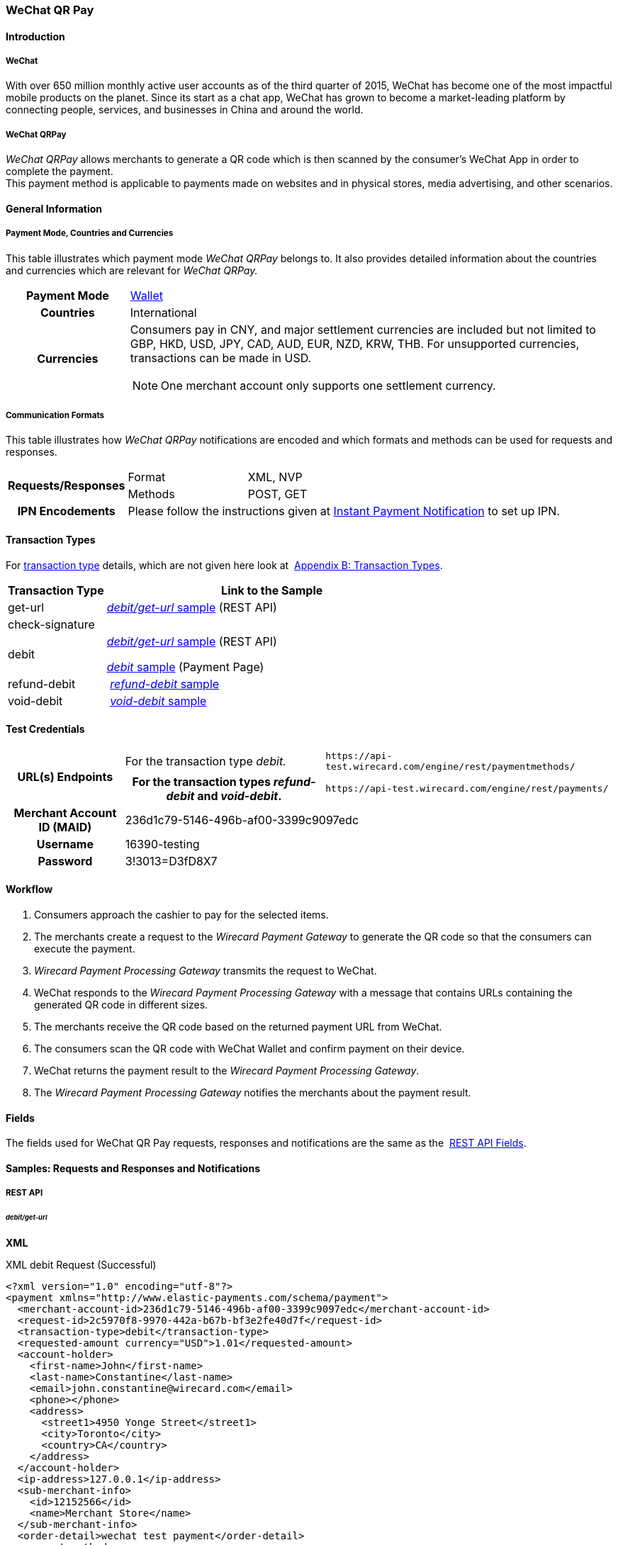 [#API_WeChatQRPay]
=== WeChat QR Pay

[#API_WeChatQRPay_Introduction]
==== Introduction

[#API_WeChatQRPay_Introduction_WeChat]
===== WeChat

With over 650 million monthly active user accounts as of the third
quarter of 2015, WeChat has become one of the most impactful mobile
products on the planet. Since its start as a chat app, WeChat has grown
to become a market-leading platform by connecting people, services, and
businesses in China and around the world.

[#API_WeChatQRPay_Introduction_WeChatQRPay]
===== WeChat QRPay

_WeChat QRPay_ allows merchants to generate a QR code which is then
scanned by the consumer's WeChat App in order to complete the payment. +
This payment method is applicable to payments made on websites and in
physical stores, media advertising, and other scenarios.

[#API_WeChatQRPay_GeneralInformation]
==== General Information


[#API_WeChatQRPay_GeneralInformation_PaymentMode]
===== Payment Mode, Countries and Currencies

This table illustrates which payment mode _WeChat QRPay_ belongs to. It
also provides detailed information about the countries and currencies
which are relevant for _WeChat QRPay._

[cols="20h,80a"]
|===
|Payment Mode |<<PaymentMethods_PaymentMode_Wallet, Wallet>>
|Countries |International
|Currencies |
Consumers pay in CNY, and major settlement currencies are included but not
limited to GBP, HKD, USD, JPY, CAD, AUD, EUR, NZD, KRW, THB. For
unsupported currencies, transactions can be made in USD.
[NOTE]
One merchant account only supports one settlement currency.

|===

[#API_WeChatQRPay_GeneralInformation_Communication]
===== Communication Formats

This table illustrates how _WeChat QRPay_ notifications are encoded and
which formats and methods can be used for requests and responses.

[cols="20,20,60"]
|===
.2+h|Requests/Responses |Format |XML, NVP
|Methods |POST, GET
h|IPN Encodements 2+|Please follow the instructions given at
<<GeneralPlatformFeatures_IPN_NotificationExamples, Instant Payment Notification>> to set up IPN.
|===

[#API_WeChatQRPay_TransactionTypes]
==== Transaction Types

For
<<Glossary_TransactionType, transaction type>> details, which are not given here look at 
<<AppendixB, Appendix B: Transaction Types>>.


[cols="25,85"]
|===
|Transaction Type |Link to the Sample

|get-url |<<API_WeChatQRPay_Samples_debitgeturl, _debit/get-url_ sample>> (REST API)
|check-signature |
|debit | <<API_WeChatQRPay_Samples_debitgeturl, _debit/get-url_ sample>> (REST API)  +

         <<API_WeChatQRPay_Samples_debit, _debit_ sample>> (Payment Page)

|refund-debit | <<API_WeChatQRPay_Samples_refunddebit, _refund-debit_ sample>>
|void-debit | <<API_WeChatQRPay_Samples_voiddebit, _void-debit_ sample>>
|===

[#API_WeChatQRPay_TestCredentials]
==== Test Credentials

[cols="1h,2,3"]
[%autowidth]
|===
.2+|URL(s) Endpoints
|For the transaction type _debit._
|``\https://api-test.wirecard.com/engine/rest/paymentmethods/``
|For the transaction types _refund-debit_ and _void-debit_.
|``\https://api-test.wirecard.com/engine/rest/payments/``

|Merchant Account ID (MAID) 2+|236d1c79-5146-496b-af00-3399c9097edc

|Username 2+|16390-testing

|Password 2+|3!3013=D3fD8X7
|===

[#API_WeChatQRPay_Workflow]
==== Workflow

. Consumers approach the cashier to pay for the selected items.
. The merchants create a request to the _Wirecard Payment
Gateway_ to generate the QR code so that the consumers can execute the
payment.
. _Wirecard Payment Processing Gateway_ transmits the request to WeChat.
. WeChat responds to the _Wirecard Payment Processing Gateway_ with a message
that contains URLs containing the generated QR code in different sizes.
. The merchants receive the QR code based on the returned payment URL
from WeChat.
. The consumers scan the QR code with WeChat Wallet and confirm
payment on their device.
. WeChat returns the payment result to the _Wirecard Payment Processing Gateway_.
. The _Wirecard Payment Processing Gateway_ notifies the merchants about the
payment result.
//-

[#API_WeChatQRPay_Fields]
==== Fields

The fields used for WeChat QR Pay requests, responses and notifications
are the same as the 
<<RestApi_Fields, REST API Fields>>.

[#API_WeChatQRPay_Samples]
==== Samples: Requests and Responses and Notifications

===== REST API

[#API_WeChatQRPay_Samples_debitgeturl]
====== _debit/get-url_

*XML*

.XML debit Request (Successful)
[source,xml]
----
<?xml version="1.0" encoding="utf-8"?>
<payment xmlns="http://www.elastic-payments.com/schema/payment">
  <merchant-account-id>236d1c79-5146-496b-af00-3399c9097edc</merchant-account-id>
  <request-id>2c5970f8-9970-442a-b67b-bf3e2fe40d7f</request-id>
  <transaction-type>debit</transaction-type>
  <requested-amount currency="USD">1.01</requested-amount>
  <account-holder>
    <first-name>John</first-name>
    <last-name>Constantine</last-name>
    <email>john.constantine@wirecard.com</email>
    <phone></phone>
    <address>
      <street1>4950 Yonge Street</street1>
      <city>Toronto</city>
      <country>CA</country>
    </address>
  </account-holder>
  <ip-address>127.0.0.1</ip-address>
  <sub-merchant-info>
    <id>12152566</id>
    <name>Merchant Store</name>
  </sub-merchant-info>
  <order-detail>wechat test payment</order-detail>
  <payment-methods>
    <payment-method name="wechat-qrpay" />
  </payment-methods>
</payment>
----

.XML get-url Response (Successful)
[source,xml]
----
<?xml version="1.0" encoding="utf-8" standalone="yes"?>
<payment xmlns="http://www.elastic-payments.com/schema/payment" xmlns:ns2="http://www.elastic-payments.com/schema/epa/transaction">
  <merchant-account-id>236d1c79-5146-496b-af00-3399c9097edc</merchant-account-id>
  <transaction-id>7851102b-c1ce-4e7b-a833-632f9f7e780b</transaction-id>
  <request-id>2c5970f8-9970-442a-b67b-bf3e2fe40d7f-get-url</request-id>
  <transaction-type>get-url</transaction-type>
  <transaction-state>success</transaction-state>
  <completion-time-stamp>2018-06-05T08:00:45.000Z</completion-time-stamp>
  <statuses>
    <status code="201.0000" description="The resource was successfully created." severity="information" />
  </statuses>
  <requested-amount currency="USD">1.01</requested-amount>
  <account-holder>
    <first-name>John</first-name>
    <last-name>Constantine</last-name>
    <email>john.constantine@wirecard.com</email>
    <phone></phone>
    <address>
      <street1>4950 Yonge Street</street1>
      <city>Toronto</city>
      <country>CA</country>
    </address>
  </account-holder>
  <ip-address>127.0.0.1</ip-address>
  <order-detail>wechat test payment</order-detail>
  <payment-methods>
    <payment-method url="https://api-test.wirecard.com:443/engine/hpp/wechat-qrpay/7851102b-c1ce-4e7b-a833-632f9f7e780b/?request_time_stamp=20180605080045&amp;request_id=2c5970f8-9970-442a-b67b-bf3e2fe40d7f&amp;merchant_account_id=236d1c79-5146-496b-af00-3399c9097edc&amp;transaction_id=7851102b-c1ce-4e7b-a833-632f9f7e780b&amp;transaction_type=debit&amp;requested_amount=1.01&amp;requested_amount_currency=USD&amp;redirect_url=&amp;ip_address=127.0.0.1&amp;request_signature=b6216f789a1866febeb5e9e453a338c7e6f11c6591c8f85e132f43e56eccf371&amp;psp_name=elastic-payments&amp;country=CA" name="wechat-qrpay" />
  </payment-methods>
  <authorization-code>weixin://wxpay/s/An4baqw</authorization-code>
  <sub-merchant-info>
    <id>12152566</id>
    <name>Merchant Store</name>
  </sub-merchant-info>
</payment>
----

.XML get-url Notification (Successful)
[source,xml]
----
<?xml version="1.0" encoding="utf-8" standalone="yes"?>
<payment xmlns="http://www.elastic-payments.com/schema/payment" xmlns:ns2="http://www.elastic-payments.com/schema/epa/transaction">
  <merchant-account-id>236d1c79-5146-496b-af00-3399c9097edc</merchant-account-id>
  <transaction-id>7851102b-c1ce-4e7b-a833-632f9f7e780b</transaction-id>
  <request-id>2c5970f8-9970-442a-b67b-bf3e2fe40d7f-get-url</request-id>
  <transaction-type>get-url</transaction-type>
  <transaction-state>success</transaction-state>
  <completion-time-stamp>2018-06-05T08:00:45.000Z</completion-time-stamp>
  <statuses>
    <status code="201.0000" description="The resource was successfully created." severity="information" />
  </statuses>
  <requested-amount currency="USD">1.01</requested-amount>
  <account-holder>
    <first-name>John</first-name>
    <last-name>Constantine</last-name>
    <email>john.constantine@wirecard.com</email>
    <phone></phone>
    <address>
      <street1>4950 Yonge Street</street1>
      <city>Toronto</city>
      <country>CA</country>
    </address>
  </account-holder>
  <ip-address>127.0.0.1</ip-address>
  <order-detail>wechat test payment</order-detail>
  <payment-methods>
    <payment-method url="https://api-test.wirecard.com:443/engine/hpp/wechat-qrpay/7851102b-c1ce-4e7b-a833-632f9f7e780b/?request_time_stamp=20180605080045&amp;request_id=2c5970f8-9970-442a-b67b-bf3e2fe40d7f&amp;merchant_account_id=236d1c79-5146-496b-af00-3399c9097edc&amp;transaction_id=7851102b-c1ce-4e7b-a833-632f9f7e780b&amp;transaction_type=debit&amp;requested_amount=1.01&amp;requested_amount_currency=USD&amp;redirect_url=&amp;ip_address=127.0.0.1&amp;request_signature=b6216f789a1866febeb5e9e453a338c7e6f11c6591c8f85e132f43e56eccf371&amp;psp_name=elastic-payments&amp;country=CA" name="wechat-qrpay" />
  </payment-methods>
  <authorization-code>weixin://wxpay/s/An4baqw</authorization-code>
  <sub-merchant-info>
    <id>12152566</id>
    <name>Merchant Store</name>
  </sub-merchant-info>
</payment>
----

.XML debit Request (Failure)
[source,xml]
----
<?xml version="1.0" encoding="utf-8"?>
<payment xmlns="http://www.elastic-payments.com/schema/payment">
  <merchant-account-id>236d1c79-5146-496b-af00-3399c9097edc</merchant-account-id>
  <request-id>83ba5d1c-8731-4581-8800-e4f3291f2b63</request-id>
  <transaction-type>debit</transaction-type>
  <requested-amount currency="USD">1.01</requested-amount>
  <account-holder>
    <first-name>John</first-name>
    <last-name>Constantine</last-name>
    <email>john.constantine@wirecard.com</email>
    <phone></phone>
    <address>
      <street1>4950 Yonge Street</street1>
      <city>Toronto</city>
      <country>CA</country>
    </address>
  </account-holder>
  <notifications>
    <notification url="mailto:merchant@wirecard.com" />
  </notifications>
  <ip-address>127.0.0.1</ip-address>
  <sub-merchant-info>
    <id>12152566</id>
    <name>Merchant Store</name>
  </sub-merchant-info>
  <payment-methods>
    <payment-method name="wechat-qrpay" />
  </payment-methods>
</payment>
----

.XML get-url Response (Failure)
[source,xml]
----
<?xml version="1.0" encoding="utf-8" standalone="yes"?>
<payment xmlns="http://www.elastic-payments.com/schema/payment" xmlns:ns2="http://www.elastic-payments.com/schema/epa/transaction">
  <merchant-account-id>236d1c79-5146-496b-af00-3399c9097edc</merchant-account-id>
  <transaction-id>c4588815-d43e-4010-8d33-491ce076fcd4</transaction-id>
  <request-id>83ba5d1c-8731-4581-8800-e4f3291f2b63-get-url</request-id>
  <transaction-type>get-url</transaction-type>
  <transaction-state>failed</transaction-state>
  <completion-time-stamp>2018-06-05T08:02:40.000Z</completion-time-stamp>
  <statuses>
    <status code="400.1230" description="Order detail has not been provided. Please check your input and try again.." severity="error" />
  </statuses>
  <requested-amount currency="USD">1.01</requested-amount>
  <account-holder>
    <first-name>John</first-name>
    <last-name>Constantine</last-name>
    <email>john.constantine@wirecard.com</email>
    <phone></phone>
    <address>
      <street1>4950 Yonge Street</street1>
      <city>Toronto</city>
      <country>CA</country>
    </address>
  </account-holder>
  <ip-address>127.0.0.1</ip-address>
  <notifications>
    <notification url="mailto:merchant@wirecard.com"></notification>
  </notifications>
  <payment-methods>
    <payment-method name="wechat-qrpay" />
  </payment-methods>
  <sub-merchant-info>
    <id>12152566</id>
    <name>Merchant Store</name>
  </sub-merchant-info>
</payment>
----

*NVP*

.NVP Debit Request (Successful)
[source]
----
POST /engine/hpp/ HTTP/1.1
Host: 10.0.0.114:8080
Connection: keep-alive
Content-Length: 3227
Cache-Control: max-age=0
Origin: http://10.0.0.114:8080
Upgrade-Insecure-Requests: 1
User-Agent: Mozilla/5.0 (Windows NT 10.0; Win64; x64) AppleWebKit/537.36 (KHTML, like Gecko) Chrome/60.0.3112.101 Safari/537.36
Content-Type: application/x-www-form-urlencoded
Accept: text/html,application/xhtml+xml,application/xml;q=0.9,image/webp,image/apng,*/*;q=0.8
DNT: 1
Referer: http://10.0.0.114:8080/shop/index_new.html
Accept-Encoding: gzip, deflate
Accept-Language: en-US,en;q=0.8

requested_amount=1.01&requested_amount_currency=USD&locale=en&order_number=123456&order_detail=1+widget&form_url=http%3A%2F%2F10.0.0.114%3A8080%2Fengine%2Fhpp%2F&secret_key=c50a8e09-0648-4d2c-b638-2c14fc7606bc&request_id=65f68483-9bfa-0b62-0ef2-ac994dd541e1&request_time_stamp=20170828150841&merchant_account_id=236d1c79-5146-496b-af00-3399c9097edc&payment_method=wechat-qrpay&transaction_type=debit&redirect_url=http%3A%2F%2F10.0.0.114%3A8080%2Fshop%2Fcomplete.jsp%3Fstate%3Dsuccess%26&ip_address=127.0.0.1&request_signature=95398bc2ac9747b72767d0ab577348a374a005996f366bc2fcada03816f3f646&psp_name=demo&attempt_three_d=false&descriptor=&notification_url=&notification_transaction_state=&success_redirect_url=http%3A%2F%2F10.0.0.114%3A8080%2Fshop%2Fcomplete.jsp%3Fstate%3Dsuccess%26&fail_redirect_url=http%3A%2F%2F10.0.0.114%3A8080%2Fshop%2Fcomplete.jsp%3Fstate%3Dfailed%26&cancel_redirect_url=http%3A%2F%2F10.0.0.114%3A8080%2Fshop%2Fcomplete.jsp%3Fstate%3Dcancel%26&processing_redirect_url=http%3A%2F%2F10.0.0.114%3A8080%2Fshop%2Fcomplete.jsp%3Fstate%3Dprocessing%26&first_name=John&last_name=Doe&email=john.doe%40wirecard.com&phone=1+555+555+5555&street1=123+test&street2=&city=Toronto&state=ON&postal_code=M4P1E8&country=CA
----

.NVP Debit Notification (Successful)
[source]
----
HEADERS
Total-Route-Time: 0
Host: requestb.in
Accept-Encoding: gzip
X-Request-Id: e3f5984b-741f-4bc2-b6fb-2e93abfb3d2e
Cf-Visitor: {"scheme":"https"}
Cf-Connecting-Ip: 71.19.162.198
Connect-Time: 1
User-Agent: Apache-HttpClient/4.5.3 (Java/1.8.0_144)
Content-Length: 1481
Subject:
Connection: close
Cf-Ray: 3959f2373b143f8f-YUL
Cf-Ipcountry: CA
Via: 1.1 vegur
Content-Type: text/plain; charset=UTF-8
Breadcrumbid: ID-dev-app-n01-49276-1503950724847-0-308
RAW BODY
country=CA&merchant_account_resolver_category=&response_signature=c28fc646f7fb9dc2d4a7ad724c057c2fb03b37b810fa791e7064314a6bc2bc97&city=Toronto&group_transaction_id=&provider_status_code_1=&response_signature_v2=SFMyNTYKdHJhbnNhY3Rpb25faWQ9ZDE4MzM2NDMtOGUxNi00NGFmLWI2MTItZjBlMjU4MTIxZjQwCmNvbXBsZXRpb25fdGltZXN0YW1wPTIwMTcwODI4MjAxNjAzCm1hc2tlZF9hY2NvdW50X251bWJlcj0KdG9rZW5faWQ9CmF1dGhvcml6YXRpb25fY29kZT0KbWVyY2hhbnRfYWNjb3VudF9pZD0xM2NkODJlNC1lNzhmLTQ4MGQtYTFhZi03MTQ3NzYzZDk5YzcKdHJhbnNhY3Rpb25fc3RhdGU9c3VjY2VzcwppcF9hZGRyZXNzPTEyNy4wLjAuMQpzZWNyZXQ9YzUwYThlMDktMDY0OC00ZDJjLWI2MzgtMmMxNGZjNzYwNmJjCnRyYW5zYWN0aW9uX3R5cGU9ZGViaXQKcmVxdWVzdF9pZD1kOThhNTUxNy0wNWQ4LTQ1N2YtNTRkMS0yMjc3ZTkxOTIyNmQK.HH215%2BsLTnxt9Rr%2BbEIQ%2BAcsNF1%2Fk6mld2UXSyaCAsI%3D&locale=en&requested_amount=0.010000&completion_time_stamp=20170828201603&provider_status_description_1=&authorization_code=&merchant_account_id=236d1c79-5146-496b-af00-3399c9097edc&provider_transaction_reference_id=&street1=123+test&state=ON&first_name=John&email=john.doe%40wirecard.com&transaction_id=d1833643-8e16-44af-b612-f0e258121f40&provider_transaction_id_1=4004372001201708298845219296&status_severity_1=information&last_name=Doe&ip_address=127.0.0.1&transaction_type=debit&status_code_1=201.0000&status_description_1=wechat-qrpay%3AThe+resource+was+successfully+created.&phone=1+555+555+5555&transaction_state=success&requested_amount_currency=USD&postal_code=M4P1E8&request_id=d98a5517-05d8-457f-54d1-2277e919226d&
----

.NVP Debit Request (Failure)
[source]
----
POST /engine/hpp/ HTTP/1.1
Host: 10.0.0.114:8080
Connection: keep-alive
Content-Length: 3227
Cache-Control: max-age=0
Origin: http://10.0.0.114:8080
Upgrade-Insecure-Requests: 1
User-Agent: Mozilla/5.0 (Windows NT 10.0; Win64; x64) AppleWebKit/537.36 (KHTML, like Gecko) Chrome/60.0.3112.90 Safari/537.36
Content-Type: application/x-www-form-urlencoded
Accept: text/html,application/xhtml+xml,application/xml;q=0.9,image/webp,image/apng,*/*;q=0.8
DNT: 1
Referer: http://10.0.0.114:8080/shop/index_new.html
Accept-Encoding: gzip, deflate
Accept-Language: en-US,en;q=0.8
requested_amount=1.01&requested_amount_currency=USD&locale=en&order_number=123456&order_detail=1+widget&form_url=http%3A%2F%2F10.0.0.114%3A8080%2Fengine%2Fhpp%2F&secret_key=c50a8e09-0648-4d2c-b638-2c14fc7606bc&request_id=aabb44fa-8b67-2932-d613-83e3e85c246f&request_time_stamp=20170817193010&merchant_account_id=236d1c79-5146-496b-af00-3399c9097edc&payment_method=wechat-qrpay&transaction_type=debit&redirect_url=http%3A%2F%2F10.0.0.114%3A8080%2Fshop%2Fcomplete.jsp%3Fstate%3Dsuccess%26&ip_address=127.0.0.1&request_signature=aada25c7a369dc1080b6a25dd7502aa269eee8debd1d08fe4adba8aee3b204f2&psp_name=demo&attempt_three_d=false&descriptor=&notification_url=&notification_transaction_state=&success_redirect_url=http%3A%2F%2F10.0.0.114%3A8080%2Fshop%2Fcomplete.jsp%3Fstate%3Dsuccess%26&fail_redirect_url=http%3A%2F%2F10.0.0.114%3A8080%2Fshop%2Fcomplete.jsp%3Fstate%3Dfailed%26&cancel_redirect_url=http%3A%2F%2F10.0.0.114%3A8080%2Fshop%2Fcomplete.jsp%3Fstate%3Dcancel%26&processing_redirect_url=http%3A%2F%2F10.0.0.114%3A8080%2Fshop%2Fcomplete.jsp%3Fstate%3Dprocessing%26&first_name=John&last_name=Doe&email=john.doe%40wirecard.com&phone=1+555+555+5555&street1=123+test&street2=&city=Toronto&state=ON&postal_code=M4P1E8&country=CA 
----

[#API_WeChatQRPay_Samples_refunddebit]
====== _refund-debit_

*XML*

.XML refund-debit Request (Successful)
[source,xml]
----
<?xml version="1.0" encoding="utf-8" standalone="yes"?>
<payment xmlns="http://www.elastic-payments.com/schema/payment">
    <merchant-account-id>236d1c79-5146-496b-af00-3399c9097edc</merchant-account-id>
    <request-id>d4eac82b-c771-47c9-bf4b-37f5798f0d13</request-id>
    <transaction-type>refund-debit</transaction-type>
    <parent-transaction-id>{from-notification-of-previous-debit-transaction}</parent-transaction-id>
    <ip-address>127.0.0.1</ip-address>
    <payment-methods>
        <payment-method name="wechat-qrpay" />
    </payment-methods></payment>
----

.XML refund-debit Response (Successful)
[source,xml]
----
 <?xml version="1.0" encoding="utf-8" standalone="yes"?>
<payment xmlns="http://www.elastic-payments.com/schema/payment" xmlns:ns2="http://www.elastic-payments.com/schema/epa/transaction" self="https://api-test.wirecard.com:443/engine/rest/merchants/236d1c79-5146-496b-af00-3399c9097edc/payments/e2c34a3e-8ea4-42bc-886c-5308910d7963">
  <merchant-account-id ref="https://api-test.wirecard.com:443/engine/rest/config/merchants/236d1c79-5146-496b-af00-3399c9097edc">236d1c79-5146-496b-af00-3399c9097edc</merchant-account-id>
  <transaction-id>e2c34a3e-8ea4-42bc-886c-5308910d7963</transaction-id>
  <request-id>d462694d-e8cd-40d1-8f52-f27517d9826e-refund-request</request-id>
  <transaction-type>refund-request</transaction-type>
  <transaction-state>success</transaction-state>
  <completion-time-stamp>2018-06-05T08:07:17.000Z</completion-time-stamp>
  <statuses>
    <status code="201.0000" description="wechat-qrpay:The resource was successfully created." severity="information" />
  </statuses>
  <requested-amount currency="USD">1.01</requested-amount>
  <parent-transaction-id>cb0c0b5f-9a7c-4611-97e4-388dcf43434d</parent-transaction-id>
  <account-holder>
    <first-name>John</first-name>
    <last-name>Constantine</last-name>
    <email>john.constantine@wirecard.com</email>
    <phone></phone>
    <address>
      <street1>4950 Yonge Street</street1>
      <city>Toronto</city>
      <country>CA</country>
    </address>
  </account-holder>
  <ip-address>127.0.0.1</ip-address>
  <order-detail>wechat test payment</order-detail>
  <payment-methods>
    <payment-method name="wechat-qrpay" />
  </payment-methods>
  <parent-transaction-amount currency="USD">1.010000</parent-transaction-amount>
  <api-id>elastic-api</api-id>
  <sub-merchant-info>
    <id>12152566</id>
    <name>Merchant Store</name>
  </sub-merchant-info>
</payment>
----

.XML refund-debit Notification (Successful)
[source,xml]
----
 <?xml version="1.0" encoding="UTF-8" standalone="yes"?>
<payment xmlns="http://www.elastic-payments.com/schema/payment" xmlns:ns2="http://www.elastic-payments.com/schema/epa/transaction">
 <merchant-account-id>236d1c79-5146-496b-af00-3399c9097edc</merchant-account-id>
 <transaction-id>e2c34a3e-8ea4-42bc-886c-5308910d7963</transaction-id>
 <request-id>d462694d-e8cd-40d1-8f52-f27517d9826e-refund-request</request-id>
 <transaction-type>refund-request</transaction-type>
 <transaction-state>success</transaction-state>
 <completion-time-stamp>2018-06-05T08:07:17.000Z</completion-time-stamp>
 <statuses>
  <status code="201.0000" description="wechat-qrpay:The resource was successfully created." severity="information"/>
 </statuses>
 <requested-amount currency="USD">1.01</requested-amount>
 <parent-transaction-id>cb0c0b5f-9a7c-4611-97e4-388dcf43434d</parent-transaction-id>
 <account-holder>
  <first-name>John</first-name>
  <last-name>Constantine</last-name>
  <email>john.constantine@wirecard.com</email>
  <phone/>
  <address>
   <street1>4950 Yonge Street</street1>
   <city>Toronto</city>
   <country>CA</country>
  </address>
 </account-holder>
 <ip-address>127.0.0.1</ip-address>
 <order-detail>wechat test payment</order-detail>
 <payment-methods>
  <payment-method name="wechat-qrpay"/>
 </payment-methods>
 <parent-transaction-amount currency="USD">1.010000</parent-transaction-amount>
 <api-id>elastic-api</api-id>
 <sub-merchant-info>
  <id>12152566</id>
  <name>Merchant Store</name>
 </sub-merchant-info>
</payment>
----

[#API_WeChatQRPay_Samples_voiddebit]
====== _void-debit_

*XML*

.XML void-debit Request (Successful)
[source,xml]
----
 <?xml version="1.0" encoding="utf-8" standalone="yes"?>
<payment xmlns="http://www.elastic-payments.com/schema/payment">
    <merchant-account-id>236d1c79-5146-496b-af00-3399c9097edc</merchant-account-id>
    <request-id>57a94bad-3365-4fa4-b1fd-942e3175345a</request-id>
    <transaction-type>void-debit</transaction-type>
    <parent-transaction-id>{from-notification-of-previous-debit-transaction}</parent-transaction-id>
    <ip-address>127.0.0.1</ip-address>
    <payment-methods>
        <payment-method name="wechat-qrpay" />
    </payment-methods></payment>
----

.XML void-debit Response (Successful)
[source,xml]
----
 <?xml version="1.0" encoding="utf-8" standalone="yes"?>
<payment xmlns="http://www.elastic-payments.com/schema/payment" xmlns:ns2="http://www.elastic-payments.com/schema/epa/transaction" self="https://api-test.wirecard.com:443/engine/rest/merchants/236d1c79-5146-496b-af00-3399c9097edc/payments/fe5bec45-3355-4ad6-bde4-9405f8bacf9e">
  <merchant-account-id ref="https://api-test.wirecard.com:443/engine/rest/config/merchants/236d1c79-5146-496b-af00-3399c9097edc">236d1c79-5146-496b-af00-3399c9097edc</merchant-account-id>
  <transaction-id>fe5bec45-3355-4ad6-bde4-9405f8bacf9e</transaction-id>
  <request-id>1b4af610-5744-4f57-acfb-843ee494a100</request-id>
  <transaction-type>void-debit</transaction-type>
  <transaction-state>success</transaction-state>
  <completion-time-stamp>2018-06-05T08:25:01.000Z</completion-time-stamp>
  <statuses>
    <status code="201.0000" description="wechat-qrpay:The resource was successfully created." severity="information" />
  </statuses>
  <requested-amount currency="USD">1.01</requested-amount>
  <parent-transaction-id>6e9e80d9-1edb-4a9b-95e3-8cfe86b2182f</parent-transaction-id>
  <account-holder>
    <first-name>John</first-name>
    <last-name>Constantine</last-name>
    <email>john.constantine@wirecard.com</email>
    <phone></phone>
    <address>
      <street1>4950 Yonge Street</street1>
      <city>Toronto</city>
      <country>CA</country>
    </address>
  </account-holder>
  <ip-address>127.0.0.1</ip-address>
  <order-detail>wechat test payment</order-detail>
  <payment-methods>
    <payment-method name="wechat-qrpay" />
  </payment-methods>
  <parent-transaction-amount currency="USD">1.010000</parent-transaction-amount>
  <api-id>elastic-api</api-id>
  <sub-merchant-info>
    <id>12152566</id>
    <name>Merchant Store</name>
  </sub-merchant-info>
</payment>
----

.XML void-debit Notification (Successful)
[source,xml]
----
 <?xml version="1.0" encoding="UTF-8" standalone="yes"?>
<payment xmlns="http://www.elastic-payments.com/schema/payment" xmlns:ns2="http://www.elastic-payments.com/schema/epa/transaction">
 <merchant-account-id>236d1c79-5146-496b-af00-3399c9097edc</merchant-account-id>
 <transaction-id>fe5bec45-3355-4ad6-bde4-9405f8bacf9e</transaction-id>
 <request-id>1b4af610-5744-4f57-acfb-843ee494a100</request-id>
 <transaction-type>void-debit</transaction-type>
 <transaction-state>success</transaction-state>
 <completion-time-stamp>2018-06-05T08:25:01.000Z</completion-time-stamp>
 <statuses>
  <status code="201.0000" description="wechat-qrpay:The resource was successfully created." severity="information"/>
 </statuses>
 <requested-amount currency="USD">1.01</requested-amount>
 <parent-transaction-id>6e9e80d9-1edb-4a9b-95e3-8cfe86b2182f</parent-transaction-id>
 <account-holder>
  <first-name>John</first-name>
  <last-name>Constantine</last-name>
  <email>john.constantine@wirecard.com</email>
  <phone/>
  <address>
   <street1>4950 Yonge Street</street1>
   <city>Toronto</city>
   <country>CA</country>
  </address>
 </account-holder>
 <ip-address>127.0.0.1</ip-address>
 <order-detail>wechat test payment</order-detail>
 <payment-methods>
  <payment-method name="wechat-qrpay"/>
 </payment-methods>
 <parent-transaction-amount currency="USD">1.010000</parent-transaction-amount>
 <api-id>elastic-api</api-id>
 <sub-merchant-info>
  <id>12152566</id>
  <name>Merchant Store</name>
 </sub-merchant-info>
</payment>
----

===== Payment Page

[#API_WeChatQRPay_Samples_debit]
====== _debit_

*NVP*

This request opens the Payment Page.

.NVP Request Debit (Successful)
[source]
----
POST /engine/hpp/ HTTP/1.1
Host: 10.0.0.114:8080
Connection: keep-alive
Content-Length: 3263
Cache-Control: max-age=0
Origin: http://10.0.0.114:8080
Upgrade-Insecure-Requests: 1
User-Agent: Mozilla/5.0 (Windows NT 10.0; Win64; x64) AppleWebKit/537.36 (KHTML, like Gecko) Chrome/60.0.3112.113 Safari/537.36
Content-Type: application/x-www-form-urlencoded
Accept: text/html,application/xhtml+xml,application/xml;q=0.9,image/webp,image/apng,*/*;q=0.8
DNT: 1
Referer: http://10.0.0.114:8080/shop/index_new.html
Accept-Encoding: gzip, deflate
Accept-Language: en-US,en;q=0.8

requested_amount=1.01&requested_amount_currency=USD&locale=en&order_number=123456&order_detail=1+widget&form_url=http%3A%2F%2F10.0.0.114%3A8080%2Fengine%2Fhpp%2F&secret_key=18d32f9b-0fcd-420d-a88b-f795325b953b&request_id=38b59acf-18c0-867b-ce4f-43449e0d0ac5&request_time_stamp=20170912174108&merchant_account_id=236d1c79-5146-496b-af00-3399c9097edc&payment_method=wechat-qrpay&transaction_type=debit&redirect_url=http%3A%2F%2F10.0.0.114%3A8080%2Fshop%2Fcomplete.jsp%3Fstate%3Dsuccess%26&ip_address=127.0.0.1&request_signature=cc460956676595e9e512aa6f3b83290b153549d216c451131b8ddf758ec47630&psp_name=demo&attempt_three_d=false&descriptor=&notification_url=https%3A%2F%2Frequestb.in%2F1irly1f1&notification_transaction_state=&success_redirect_url=http%3A%2F%2F10.0.0.114%3A8080%2Fshop%2Fcomplete.jsp%3Fstate%3Dsuccess%26&fail_redirect_url=http%3A%2F%2F10.0.0.114%3A8080%2Fshop%2Fcomplete.jsp%3Fstate%3Dfailed%26&cancel_redirect_url=http%3A%2F%2F10.0.0.114%3A8080%2Fshop%2Fcomplete.jsp%3Fstate%3Dcancel%26&processing_redirect_url=http%3A%2F%2F10.0.0.114%3A8080%2Fshop%2Fcomplete.jsp%3Fstate%3Dprocessing%26&field_name_1=&field_value_1=&field_name_2=&field_value_2=&field_name_3=&field_value_3=&field_name_4=&field_value_4=&hpp_processing_timeout=&first_name=John&last_name=Doe&email=john.doe%40wirecard.com&phone=1+555+555+5555&street1=123+test&street2=&city=Toronto&state=ON&postal_code=M4P1E8&country=CA&sub_merchant_info_id=12152566
----

This response is sent back to merchant's page.

.NVP Response Debit (Successful)
[source]
----
POST /shop/complete.jsp?state=success& HTTP/1.1
Host: 10.0.0.114:8080
Connection: keep-alive
Content-Length: 1444
Cache-Control: max-age=0
Origin: null
Upgrade-Insecure-Requests: 1
User-Agent: Mozilla/5.0 (Windows NT 10.0; Win64; x64) AppleWebKit/537.36 (KHTML, like Gecko) Chrome/60.0.3112.113 Safari/537.36
Content-Type: application/x-www-form-urlencoded
Accept: text/html,application/xhtml+xml,application/xml;q=0.9,image/webp,image/apng,*/*;q=0.8
DNT: 1
Accept-Encoding: gzip, deflate
Accept-Language: en-US,en;q=0.8
Cookie: JSESSIONID=D06724F01E8537213BBC4076EFC6CC0D

country=CA&merchant_account_resolver_category=&response_signature=11479f2eb1806a4e58414f4a431e0198ad2815071fed1f7c4a30bab69c3d77fe&city=Toronto&group_transaction_id=&provider_status_code_1=&response_signature_v2=SFMyNTYKdHJhbnNhY3Rpb25faWQ9NWRkODRjMmYtYzhmMy00ZTliLWExNDAtNDEyMTljNzNlYTQ4CmNvbXBsZXRpb25fdGltZXN0YW1wPTIwMTcwOTEyMTc0NDA2Cm1hc2tlZF9hY2NvdW50X251bWJlcj0KdG9rZW5faWQ9CmF1dGhvcml6YXRpb25fY29kZT0KbWVyY2hhbnRfYWNjb3VudF9pZD1iOTA5NjFiNC02MGE1LTQ1OTEtOWJkYS1lNjk4ZDk4OTMzMDcKdHJhbnNhY3Rpb25fc3RhdGU9c3VjY2VzcwppcF9hZGRyZXNzPTEyNy4wLjAuMQpzZWNyZXQ9MThkMzJmOWItMGZjZC00MjBkLWE4OGItZjc5NTMyNWI5NTNiCnRyYW5zYWN0aW9uX3R5cGU9ZGViaXQKcmVxdWVzdF9pZD0zOGI1OWFjZi0xOGMwLTg2N2ItY2U0Zi00MzQ0OWUwZDBhYzUK.JVXY9og5LfOsPG6VTO98mkvunHW6BlTBDnAtDE%2BCR2w%3D&requested_amount=1.010000&completion_time_stamp=20170912174406&provider_status_description_1=&authorization_code=&merchant_account_id=236d1c79-5146-496b-af00-3399c9097edc&provider_transaction_reference_id=&street1=123+test&state=ON&first_name=John&email=john.doe%40wirecard.com&transaction_id=5dd84c2f-c8f3-4e9b-a140-41219c73ea48&provider_transaction_id_1=20170913014406123124044&status_severity_1=information&last_name=Doe&ip_address=127.0.0.1&transaction_type=debit&status_code_1=201.0000&status_description_1=The+resource+was+successfully+created.&phone=1+555+555+5555&transaction_state=success&requested_amount_currency=USD&postal_code=M4P1E8&request_id=38b59acf-18c0-867b-ce4f-43449e0d0ac5
----

.NVP Notification Debit (Successful)
[source]
----
HEADERS

Accept-Encoding: gzip
Connect-Time: 1
Content-Type: application/xml; charset=UTF-8
Cf-Connecting-Ip: 71.19.162.198
User-Agent: Apache-HttpClient/4.5.3 (Java/1.8.0_144)
Content-Length: 1972
Subject:
Host: requestb.in
Cf-Ipcountry: CA
Connection: close
Via: 1.1 vegur
Cf-Visitor: {"scheme":"https"}
Total-Route-Time: 0
X-Request-Id: 4ad7d913-8776-4722-bd24-113982bbcd3e
Breadcrumbid: ID-dev-app-n01-60035-1505226135237-0-1130
Cf-Ray: 39d4ac42d9353fa7-YUL

RAW BODY

<?xml version="1.0" encoding="UTF-8" standalone="yes"?><payment xmlns="http://www.elastic-payments.com/schema/payment" xmlns:ns2="http://www.elastic-payments.com/schema/epa/transaction"><merchant-account-id>236d1c79-5146-496b-af00-3399c9097edc</merchant-account-id><transaction-id>5dd84c2f-c8f3-4e9b-a140-41219c73ea48</transaction-id><request-id>38b59acf-18c0-867b-ce4f-43449e0d0ac5</request-id><transaction-type>debit</transaction-type><transaction-state>success</transaction-state><completion-time-stamp>2017-09-12T17:44:06.000Z</completion-time-stamp><statuses><status code="201.0000" description="wechat-qrpay:The resource was successfully created." severity="information" provider-transaction-id="20170913014406123124044"/></statuses><requested-amount currency="USD">1.010000</requested-amount><parent-transaction-id>3109a176-c5e2-4376-a6bf-0cedb22e189c</parent-transaction-id><account-holder><first-name>John</first-name><last-name>Doe</last-name><email>john.doe@wirecard.com</email><phone>1 555 555 5555</phone><address><street1>123 test</street1><city>Toronto</city><state>ON</state><country>CA</country><postal-code>M4P1E8</postal-code></address></account-holder><ip-address>127.0.0.1</ip-address><order-number>123456</order-number><order-detail>1 widget</order-detail><notifications><notification url="https://requestb.in/1irly1f1"/></notifications><payment-methods><payment-method name="wechat-qrpay"/></payment-methods><api-id>elastic-payment-page-nvp</api-id><processing-redirect-url>http://10.0.0.114:8080/shop/complete.jsp?state=processing&amp;</processing-redirect-url><cancel-redirect-url>http://10.0.0.114:8080/shop/complete.jsp?state=cancel&amp;</cancel-redirect-url><fail-redirect-url>http://10.0.0.114:8080/shop/complete.jsp?state=failed&amp;</fail-redirect-url><success-redirect-url>http://10.0.0.114:8080/shop/complete.jsp?state=success&amp;</success-redirect-url><locale>en</locale><sub-merchant-info><id>12152566</id></sub-merchant-info></payment>
----
